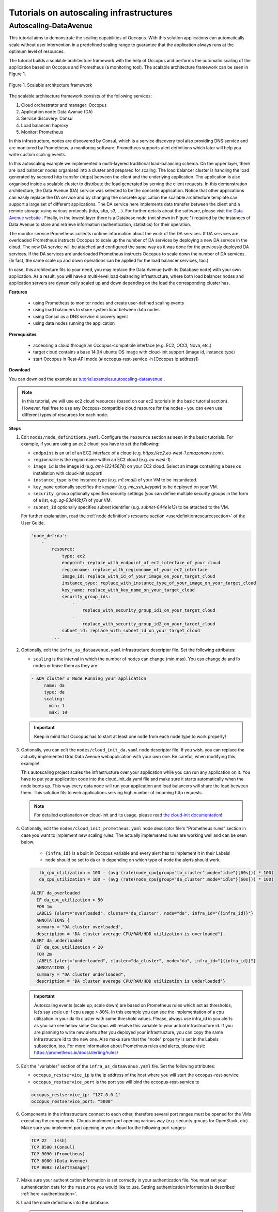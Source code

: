 .. _tutorial-autoscaling-infrastructures:

Tutorials on autoscaling infrastructures
========================================

Autoscaling-DataAvenue
~~~~~~~~~~~~~~~~~~~~~~

This tutorial aims to demonstrate the scaling capabilities of Occopus. With this solution applications can automatically scale without user intervention in a predefined scaling range to guarantee that the application always runs at the optimum level of resources. 

The tutorial builds a scalable architecture framework with the help of Occopus and performs the automatic scaling of the application based on Occopus and Prometheus (a monitoring tool). The scalable architecture framework can be seen in Figure 1.

.. figure:: images/scalable-architecture-framework.jpg
   :align: center
   
   Figure 1. Scalable architecture framework

The scalable architecture framework consists of the following services:

1. Cloud orchestrator and manager: Occopus
2. Application node: Data Avanue (DA)
3. Service discovery: Consul
4. Load balancer: haproxy 
5. Monitor: Prometheus

In this infrastructure, nodes are discovered by Consul, which is a service discovery tool also providing DNS service and are monitored by Prometheus, a monitoring software. Prometheus supports alert definitions which later will help you write custom scaling events. 

In this autoscaling example we implemented a multi-layered traditional load-balancing schema. On the upper layer, there are load balancer nodes organised into a cluster and prepared for scaling. The load balancer cluster is handling the load generated by secured http transfer (https) between the client and the underlying application. The application is also organised inside a scalable cluster to distribute the load generated by serving the client requests. In this demonstration architecture, the Data Avenue (DA) service was selected to be the concrete application. Notice that other applications can easily replace the DA service and by changing the concrete application the scalable architecture template can support a large set of different applications. The DA service here implements data transfer between the client and a remote storage using various protocols (http, sftp, s3, ...). For further details about the software, please visit `the Data Avenue website <http://data-avenue.eu/en_GB/>`_ . Finally, in the lowest layer there is a Database node (not shown in Figure 1) required by the instances of Data Avenue to store and retrieve information (authentication, statistics) for their operation.

The monitor service Prometheus collects runtime information about the work of the DA services. If DA services are overloaded Prometheus instructs Occopus to scale up the number of DA services by deploying a new DA service in the cloud. The new DA service will be attached and configured the same way as it was done for the previously deployed DA services. If the DA services are underloaded Prometheus instructs Occopus to scale down the number of DA services. (In fact, the same scale up and down operations can be applied for the load balancer services, too.)

In case, this architecture fits to your need, you may replace the Data Avenue (with its Database node) with your own application. As a result, you will have a multi-level load-balancing infrastructure, where both load balancer nodes and application servers are dynamically scaled up and down depending on the load the corresponding cluster has.

**Features**

 - using Prometheus to monitor nodes and create user-defined scaling events
 - using load balancers to share system load between data nodes
 - using Consul as a DNS service discovery agent
 - using data nodes running the application

**Prerequisites**

 - accessing a cloud through an Occopus-compatible interface (e.g. EC2, OCCI, Nova, etc.)
 - target cloud contains a base 14.04 ubuntu OS image with cloud-init support (image id, instance type)
 - start Occopus in Rest-API mode (# occopus-rest-service -h [Occopus ip address])

**Download**

You can download the example as `tutorial.examples.autoscaling-dataavenue <../../examples/autoscaling-dataavenue.tgz>`_ .

.. note::

   In this tutorial, we will use ec2 cloud resources (based on our ec2 tutorials in the basic tutorial section). However, feel free to use any Occopus-compatible cloud resource for the nodes - you can even use different types of resources for each node.

**Steps**

#. Edit ``nodes/node_definitions.yaml``. Configure the ``resource`` section as seen in the basic tutorials. For example, if you are using an ``ec2`` cloud, you have to set the following:

   - ``endpoint`` is an url of an EC2 interface of a cloud (e.g. `https://ec2.eu-west-1.amazonaws.com`).
   - ``regionname`` is the region name within an EC2 cloud (e.g. `eu-west-1`).
   - ``image_id`` is the image id (e.g. `ami-12345678`) on your EC2 cloud. Select an image containing a base os installation with cloud-init support!
   - ``instance_type`` is the instance type (e.g. `m1.small`) of your VM to be instantiated.
   - ``key_name``  optionally specifies the keypair (e.g. `my_ssh_keypair`) to be deployed on your VM.
   - ``security_group`` optionally specifies security settings (you can define multiple security groups in the form of a list, e.g. `sg-93d46bf7`) of your VM.
   - ``subnet_id`` optionally specifies subnet identifier (e.g. `subnet-644e1e13`) to be attached to the VM.

   For further explanation, read the :ref:`node definition's resource section <userdefinitionresourcesection>` of the User Guide.

   .. code::

     'node_def:da':
         -
             resource:
                 type: ec2
                 endpoint: replace_with_endpoint_of_ec2_interface_of_your_cloud
                 regionname: replace_with_regionname_of_your_ec2_interface
                 image_id: replace_with_id_of_your_image_on_your_target_cloud
                 instance_type: replace_with_instance_type_of_your_image_on_your_target_cloud
                 key_name: replace_with_key_name_on_your_target_cloud
                 security_group_ids:
                     -
                         replace_with_security_group_id1_on_your_target_cloud
                     -
                         replace_with_security_group_id2_on_your_target_cloud
                 subnet_id: replace_with_subnet_id_on_your_target_cloud
             ...
  

#. Optionally, edit the ``infra_as_dataavenue.yaml`` infrastructure descriptor file. Set the following attributes:

   - ``scaling`` is the interval in which the number of nodes can change (min,max). You can change da and lb nodes or leave them as they are.
   
   .. code::
      
      - &DA_cluster # Node Running your application
  	   name: da
	   type: da
  	   scaling:
 	     min: 1
 	     max: 10

   .. important::

      Keep in mind that Occopus has to start at least one node from each node type to work properly!

#. Optionally, you can edit the ``nodes/cloud_init_da.yaml`` node descriptor file. If you wish, you can replace the actually implemented Grid Data Avenue webapplication with your own one. Be careful, when modifying this example! 

   This autoscaling project scales the infrastructure over your application while you can run any application on it. You have to put your application code into the cloud_init_da.yaml file and make sure it starts automatically when the node boots up. This way every data node will run your application and load balancers will share the load between them. This solution fits to web applications serving high number of incoming http requests.

   .. note::

     For detailed explanation on cloud-init and its usage, please read `the cloud-init documentation <http://cloudinit.readthedocs.org/en/latest/topics/examples.html>`_!

#. Optionally, edit the ``nodes/cloud_init_prometheus.yaml`` node descriptor file's "Prometheus rules" section in case you want to implement new scaling rules. The actually implemented rules are working well and can be seen below.
   
	- ``{infra_id}`` is a built in Occopus variable and every alert has to implement it in their Labels!
	- ``node`` should be set to da or lb depending on which type of node the alerts should work.

   .. code::
      
       lb_cpu_utilization = 100 - (avg (rate(node_cpu{group="lb_cluster",mode="idle"}[60s])) * 100)
       da_cpu_utilization = 100 - (avg (rate(node_cpu{group="da_cluster",mode="idle"}[60s])) * 100)
 
    ALERT da_overloaded
      IF da_cpu_utilization > 50 
      FOR 1m
      LABELS {alert="overloaded", cluster="da_cluster", node="da", infra_id="{{infra_id}}"}
      ANNOTATIONS {
      summary = "DA cluster overloaded",
      description = "DA cluster average CPU/RAM/HDD utilization is overloaded"}
    ALERT da_underloaded
      IF da_cpu_utilization < 20
      FOR 2m
      LABELS {alert="underloaded", cluster="da_cluster", node="da", infra_id="{{infra_id}}"}
      ANNOTATIONS {
      summary = "DA cluster underloaded",
      description = "DA cluster average CPU/RAM/HDD utilization is underloaded"}
 		

   .. important::

      Autoscaling events (scale up, scale down) are based on Prometheus rules which act as thresholds, let’s say scale up if cpu usage > 80%. In this example you can see the implementation of a cpu utilization in your da-lb cluster with some threshold values. Please, always use infra_id in you alerts as you can see below since Occopus will resolve this variable to your actual infrastructure id. If you are planning to write new alerts after you deployed your infrastructure, you can copy the same infrastructure id to the new one. Also make sure that the "node" property is set in the Labels subsection, too. For more information about Prometheus rules and alerts, please visit: https://prometheus.io/docs/alerting/rules/


#. Edit the "variables" section of the ``infra_as_dataavenue.yaml`` file. Set the following attributes:

   - ``occopus_restservice_ip`` is the ip address of the host where you will start the occopus-rest-service
   - ``occopus_restservice_port`` is the port you will bind the occopus-rest-service to
   
   .. code::
 
    occopus_restservice_ip: "127.0.0.1"
    occopus_restservice_port: "5000" 

#. Components in the infrastructure connect to each other, therefore several port ranges must be opened for the VMs executing the components. Clouds implement port opening various way (e.g. security groups for OpenStack, etc). Make sure you implement port opening in your cloud for the following port ranges:

   .. code::

      TCP 22   (ssh)
      TCP 8500 (Consul)
      TCP 9090 (Prometheus)
      TCP 8080 (Data Avenue)
      TCP 9093 (Alertmanager)
 
#. Make sure your authentication information is set correctly in your authentication file. You must set your authentication data for the ``resource`` you would like to use. Setting authentication information is described :ref:`here <authentication>`.

#. Load the node definitions into the database.

   .. important::

      Occopus takes node definitions from its database when builds up the infrastructure, so importing is necessary whenever the node definition or any imported (e.g. contextualisation) file changes!

   .. code::

      occopus-import nodes/node_definitions.yaml

#. Start Occopus in REST service mode:

   .. code::

      occopus-rest-service --host [ip address to bind the service to]

#. Start deploying the infrastructure through the Occopus service: 

   .. code::

      curl -X POST http://[Occopus ip address]:5000/infrastructures/ --data-binary @infra_da.yaml

#. To test the down-scaling mechanism scale up manually the da nodes through the occopus REST interface and after a few minutes you can observe that the newly connected nodes will be automatically removed because the underloaded alert is firing. You can also check the status of your alerts during the testing at ``[PrometheusIP]:9090/alerts``.

   .. code::

      curl -X POST http://[Occopus ip address]:5000/infrastructures/[infrastructure_id]/scaleup/da
   
   .. important::

      Depending on the cloud you are using for you virtual machines it can take a few minutes to start a new node and connect it to your infrastructure. The connected nodes are present on prometheus's Targets page.

#. To test the up-scaling mechanism put some load on the data nodes with the command below. Just select one of your LB node and generate load on it with running the command below in a few copy. After a few minutes the cluster will be overloaded, the overloaded alerts will fire in Prometheus and a new da node will be started and connected to your cluster. Also, if you stop sending files for a while, the overloaded alerts will fire in Prometheus and one (or more) of the da nodes will be shut (scaled) down.

   To query the nodes and their ip addresses, use this command:

   .. code::

      curl -X GET http://[Occopus ip]:5000/infrastructures/[infrastructure_id]
   
   Once, you have the ip of the selected LB node, generate load on it by transferring a 1GB file using the command below. Do not forget to update the placeholder!

   .. code::

      curl -k -o /dev/null -H "X-Key: 1a7e159a-ffd8-49c8-8b40-549870c70e73" -H "X-URI:https://autoscale.s3.lpds.sztaki.hu/files_for_autoscale/1GB.dat" http://[LB node ip address]/blacktop3/rest/file 

   To check the status of alerts under Prometheus during the testing, keep watching the following url in your browser:

   .. code::
 
      http://[prometheus node ip]:9090/alerts
 
   .. important::

      Depending on the cloud you are using for you virtual machines it can take a few minutes to start a new node and connect it to your infrastructure. The connected nodes are present on prometheus's Targets page.

#. Finally, you may destroy the infrastructure using the infrastructure id.

   .. code::

      curl -X DELETE http://[occopus ip address]:5000/infrastructures/[infra id]


